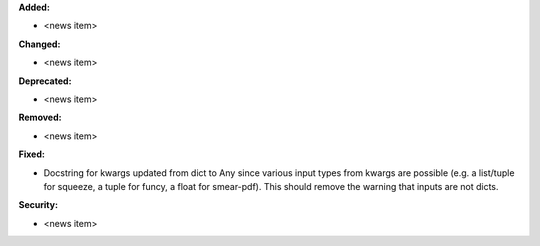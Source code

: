 **Added:**

* <news item>

**Changed:**

* <news item>

**Deprecated:**

* <news item>

**Removed:**

* <news item>

**Fixed:**

* Docstring for kwargs updated from dict to Any since various input types from kwargs are possible (e.g. a list/tuple for squeeze, a tuple for funcy, a float for smear-pdf). This should remove the warning that inputs are not dicts.

**Security:**

* <news item>
